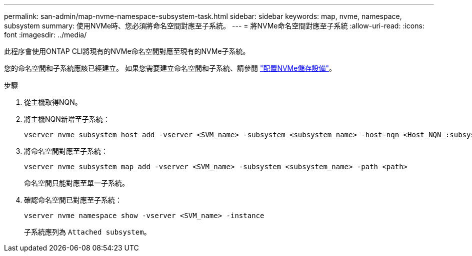 ---
permalink: san-admin/map-nvme-namespace-subsystem-task.html 
sidebar: sidebar 
keywords: map, nvme, namespace, subsystem 
summary: 使用NVMe時、您必須將命名空間對應至子系統。 
---
= 將NVMe命名空間對應至子系統
:allow-uri-read: 
:icons: font
:imagesdir: ../media/


[role="lead"]
此程序會使用ONTAP CLI將現有的NVMe命名空間對應至現有的NVMe子系統。

您的命名空間和子系統應該已經建立。  如果您需要建立命名空間和子系統、請參閱 link:create-nvme-namespace-subsystem-task.html["配置NVMe儲存設備"]。

.步驟
. 從主機取得NQN。
. 將主機NQN新增至子系統：
+
[source, cli]
----
vserver nvme subsystem host add -vserver <SVM_name> -subsystem <subsystem_name> -host-nqn <Host_NQN_:subsystem._subsystem_name>
----
. 將命名空間對應至子系統：
+
[source, cli]
----
vserver nvme subsystem map add -vserver <SVM_name> -subsystem <subsystem_name> -path <path>
----
+
命名空間只能對應至單一子系統。

. 確認命名空間已對應至子系統：
+
[source, cli]
----
vserver nvme namespace show -vserver <SVM_name> -instance
----
+
子系統應列為 `Attached subsystem`。


